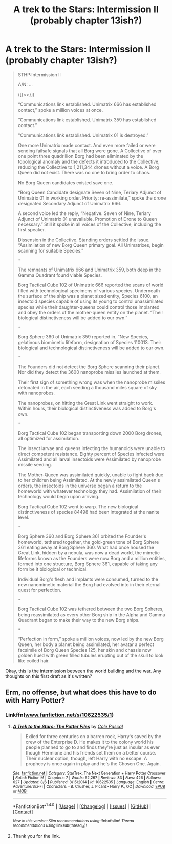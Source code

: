 #+TITLE: A trek to the Stars: Intermission II (probably chapter 13ish?)

* A trek to the Stars: Intermission II (probably chapter 13ish?)
:PROPERTIES:
:Author: viol8er
:Score: 0
:DateUnix: 1470605807.0
:DateShort: 2016-Aug-08
:FlairText: Self-Promotion(ish) groupthink
:END:
#+begin_quote
  STHP:Intermission II

  A/N: ...

  ([{<>}])

  “Communications link established. Unimatrix 666 has established contact,” spoke a million voices at once.

  “Communications link established. Unimatrix 359 has established contact.”

  "Communications link established. Unimatrix 01 is destroyed.”

  One more Unimatrix made contact. And even more failed or were sending failsafe signals that all Borg were gone. A Collective of over one point three quadrillion Borg had been eliminated by the topological anomaly and the defects it introduced to the Collective, reducing the Collective to 1,211,344 drones without a voice. A Borg Queen did not exist. There was no one to bring order to chaos.

  No Borg Queen candidates existed save one.

  “Borg Queen Candidate designate Seven of Nine, Teriary Adjunct of Unimatrix 01 in working order. Priority: re-assimilate,” spoke the drone designated Secondary Adjunct of Unimatrix 666.

  A second voice led the reply, “Negative. Seven of Nine, Teriary Adjunct of Unimatrix 01 unavailable. Promotion of Drone to Queen necessary.” Still it spoke in all voices of the Collective, including the first speaker.

  Dissension in the Collective. Standing orders settled the issue. “Assimilation of new Borg Queen primary goal. All Unimatrixes, begin scanning for suitable Species.”

  ~•~

  The remnants of Unimatrix 666 and Unimatrix 359, both deep in the Gamma Quadrant found viable Species.

  Borg Tactical Cube 102 of Unimatrix 666 reported the scans of world filled with technological specimens of various species. Underneath the surface of the ship was a planet sized entity, Species 6100, an insectoid species capable of using its young to control unassimilated species while their daughter-queens could control those implanted and obey the orders of the mother-queen entity on the planet. “Their biological distinctiveness will be added to our own.”

  ~•~

  Borg Sphere 360 of Unimatrix 359 reported in. “New Species, gelatinous biomimetic lifeform, designation of Species 110013. Their biological and technological distinctiveness will be added to our own.

  ~•~

  The Founders did not detect the Borg Sphere scanning their planet. Nor did they detect the 3600 nanoprobe missiles launched at them.

  Their first sign of something wrong was when the nanoprobe missiles detonated in the air, each seeding a thousand miles square of sky with nanoprobes.

  The nanoprobes, on hitting the Great Link went straight to work. Within hours, their biological distinctiveness was added to Borg's own.

  ~•~

  Borg Tactical Cube 102 began transporting down 2000 Borg drones, all optimized for assimilation.

  The insect larvae and queens infecting the humanoids were unable to direct competent resistance. Eighty percent of Species infected were Assimilated and all larval insectoids were Assimilated by nanoprobe missile seeding.

  The Mother-Queen was assimilated quickly, unable to fight back due to her children being Assimilated. At the newly assimilated Queen's orders, the insectoids in the universe began a return to the homeworld with whatever technology they had. Assimilation of their technology would begin upon arriving.

  Borg Tactical Cube 102 went to warp. The new biological distinctiveness of species 84498 had been integrated at the nanite level.

  ~•~

  Borg Sphere 360 and Borg Sphere 361 orbited the Founder's homeworld, tethered together, the gold-green tone of Borg Sphere 361 eating away at Borg Sphere 360. What had once housed the Great Link, hidden by a nebula, was now a dead world, the mimetic lifeforms known as the Founders were now Borg and a million entities, formed into one structure, Borg Sphere 361, capable of taking any form be it biological or technical.

  Individual Borg's flesh and implants were consumed, turned to the new nanomimetic material the Borg had evolved into in their eternal quest for perfection.

  ~•~

  Borg Tactical Cube 102 was tethered between the two Borg Spheres, being reassimilated as every other Borg ship in the Alpha and Gamma Quadrant began to make their way to the new Borg ships.

  ~•~

  “Perfection in form,” spoke a million voices, now led by the new Borg Queen, her body a planet being assimilated, her avatar a perfect facsimile of Borg Queen Species 125, her skin and chassis now golden hued with green filled tubules erupting out of the skull to look like coiled hair.
#+end_quote

Okay, this is the intermission between the world building and the war. Any thoughts on this first draft as it's written?


** Erm, no offense, but what does this have to do with Harry Potter?
:PROPERTIES:
:Author: MacsenWledig
:Score: 1
:DateUnix: 1470623983.0
:DateShort: 2016-Aug-08
:END:

*** Linkffn([[http://www.fanfiction.net/s/10622535/1][www.fanfiction.net/s/10622535/1]])
:PROPERTIES:
:Author: viol8er
:Score: 2
:DateUnix: 1470626077.0
:DateShort: 2016-Aug-08
:END:

**** [[http://www.fanfiction.net/s/10622535/1/][*/A Trek to the Stars: The Potter Files/*]] by [[https://www.fanfiction.net/u/358482/Cole-Pascal][/Cole Pascal/]]

#+begin_quote
  Exiled for three centuries on a barren rock, Harry's saved by the crew of the Enterprise D. He makes it to the colony world his people planned to go to and finds they're just as insular as ever though Hermione and his friends set them on a better course. Their nuclear option, though, left Harry with no escape. A prophecy is once again in play and he's the Chosen One. Again.
#+end_quote

^{/Site/: [[http://www.fanfiction.net/][fanfiction.net]] *|* /Category/: StarTrek: The Next Generation + Harry Potter Crossover *|* /Rated/: Fiction M *|* /Chapters/: 7 *|* /Words/: 62,267 *|* /Reviews/: 83 *|* /Favs/: 426 *|* /Follows/: 627 *|* /Updated/: 8/6 *|* /Published/: 8/15/2014 *|* /id/: 10622535 *|* /Language/: English *|* /Genre/: Adventure/Sci-Fi *|* /Characters/: <B. Crusher, J. Picard> Harry P., OC *|* /Download/: [[http://www.ff2ebook.com/old/ffn-bot/index.php?id=10622535&source=ff&filetype=epub][EPUB]] or [[http://www.ff2ebook.com/old/ffn-bot/index.php?id=10622535&source=ff&filetype=mobi][MOBI]]}

--------------

*FanfictionBot*^{1.4.0} *|* [[[https://github.com/tusing/reddit-ffn-bot/wiki/Usage][Usage]]] | [[[https://github.com/tusing/reddit-ffn-bot/wiki/Changelog][Changelog]]] | [[[https://github.com/tusing/reddit-ffn-bot/issues/][Issues]]] | [[[https://github.com/tusing/reddit-ffn-bot/][GitHub]]] | [[[https://www.reddit.com/message/compose?to=tusing][Contact]]]

^{/New in this version: Slim recommendations using/ ffnbot!slim! /Thread recommendations using/ linksub(thread_id)!}
:PROPERTIES:
:Author: FanfictionBot
:Score: 1
:DateUnix: 1470626089.0
:DateShort: 2016-Aug-08
:END:


**** Thank you for the link.
:PROPERTIES:
:Author: MacsenWledig
:Score: 1
:DateUnix: 1470626246.0
:DateShort: 2016-Aug-08
:END:

